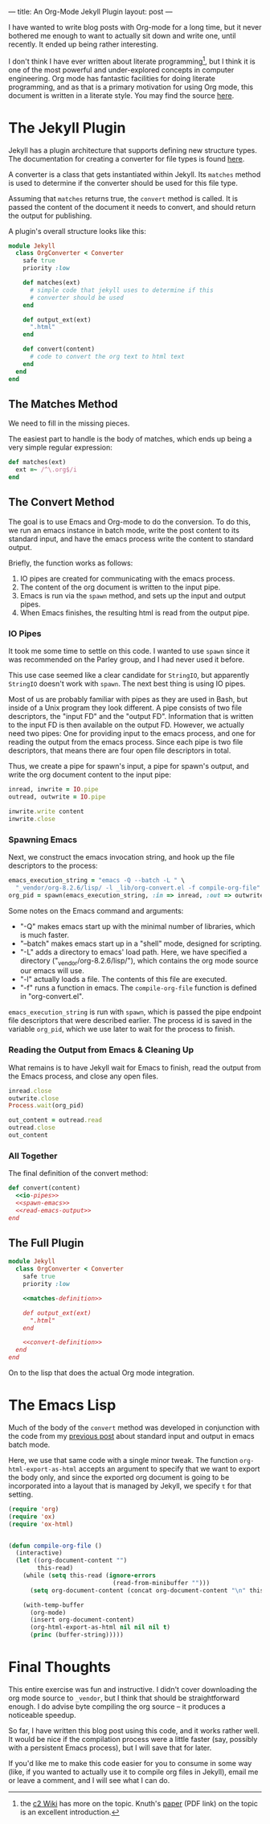 ---
title: An Org-Mode Jekyll Plugin
layout: post
---

I have wanted to write blog posts with Org-mode for a long time, but it
never bothered me enough to want to actually sit down and write one,
until recently. It ended up being rather interesting.

I don't think I have ever written about literate programming[fn:1], but I
think it is one of the most powerful and under-explored concepts in
computer engineering. Org mode has fantastic facilities for doing
literate programming, and as that is a primary motivation for using
Org mode, this document is written in a literate style. You may find
the source [[https://github.com/joelmccracken/joelmccracken.github.com/blob/writing/_posts/2014-05-19-org-mode-jekyll-plugin.org][here]].

[fn:1] the [[http://c2.com/cgi/wiki?LiterateProgramming][c2 Wiki]] has more on the topic. Knuth's [[http://www.literateprogramming.com/knuthweb.pdf][paper]] (PDF link) on
the topic is an excellent introduction.

* The Jekyll Plugin

Jekyll has a plugin architecture that supports defining new structure
types. The documentation for creating a converter for file types is
found [[http://jekyllrb.com/docs/plugins/#converters][here]].


A converter is a class that gets instantiated within Jekyll. Its
~matches~ method is used to determine if the converter should
be used for this file type. 

Assuming that ~matches~ returns true, the ~convert~
method is called. It is passed the content of the document it needs to
convert, and should return the output for publishing. 

A plugin's overall structure looks like this:

#+name: org-converter-plugin-structure
#+BEGIN_SRC ruby
  module Jekyll
    class OrgConverter < Converter
      safe true
      priority :low

      def matches(ext)
        # simple code that jekyll uses to determine if this
        # converter should be used
      end

      def output_ext(ext)
        ".html"
      end

      def convert(content)
        # code to convert the org text to html text
      end
    end
  end
#+END_SRC

** The Matches Method
We need to fill in the missing pieces.

The easiest part to handle is the body of matches, which ends up being
a very simple regular expression:

#+name: matches-definition
#+BEGIN_SRC ruby
      def matches(ext)
        ext =~ /^\.org$/i
      end
#+END_SRC

** The Convert Method

The goal is to use Emacs and Org-mode to do the conversion.
To do this, we run an emacs instance in batch mode, write the post
content to its standard input, and have the emacs process write the
content to standard output.

Briefly, the function works as follows: 
1. IO pipes are created for communicating with the emacs process. 
3. The content of the org document is written to the input pipe.
3. Emacs is run via the ~spawn~ method, and sets up the input
   and output pipes.
3. When Emacs finishes, the resulting html is read from the output
   pipe. 

*** IO Pipes
It took me some time to settle on this code. I wanted to use
~spawn~ since it was recommended on the Parley group, and I
had never used it before.

This use case seemed like a clear candidate for ~StringIO~,
but apparently ~StringIO~ doesn't work with ~spawn~.
The next best thing is using IO pipes.

Most of us are probably familiar with pipes as they are used in Bash,
but inside of a Unix program they look different. A pipe consists of
two file descriptors, the "input FD" and the "output FD". Information
that is written to the input FD is then available on the output
FD. However, we actually need two pipes: One for providing input to
the emacs process, and one for reading the output from the emacs
process. Since each pipe is two file descriptors, that means there are 
four open file descriptors in total.


Thus, we create a pipe for spawn's input, a pipe for spawn's output,
and write the org document content to the input pipe:

#+name: io-pipes
#+BEGIN_SRC ruby
    inread, inwrite = IO.pipe
    outread, outwrite = IO.pipe

    inwrite.write content
    inwrite.close
#+END_SRC

*** Spawning Emacs
Next, we construct the emacs invocation string, and hook up the file
descriptors to the process:

#+name: spawn-emacs
#+BEGIN_SRC ruby 
      emacs_execution_string = "emacs -Q --batch -L " \
        "_vendor/org-8.2.6/lisp/ -l _lib/org-convert.el -f compile-org-file"
      org_pid = spawn(emacs_execution_string, :in => inread, :out => outwrite, :err => :out)
#+END_SRC

Some notes on the Emacs command and arguments:

- "-Q" makes emacs start up with the minimal number of
  libraries, which is much faster.
- "--batch" makes emacs start up in a "shell" mode, designed for
  scripting.
- "-L" adds a directory to emacs' load path. Here, we have specified a
  directory ("_vendor/org-8.2.6/lisp/"), which contains the org mode
  source our emacs will use.
- "-l" actually loads a file. The contents of this file are executed.
- "-f" runs a function in emacs. The ~compile-org-file~
  function is defined in "org-convert.el".

~emacs_execution_string~ is run with ~spawn~, which is
passed the pipe endpoint file descriptors that were described earlier.
The process id is saved in the variable ~org_pid~, which we
use later to wait for the process to finish.
*** Reading the Output from Emacs & Cleaning Up
What remains is to have Jekyll wait for Emacs to finish, read the
output from the Emacs process, and close any open files.

#+name: read-emacs-output
#+BEGIN_SRC ruby
  inread.close
  outwrite.close
  Process.wait(org_pid)

  out_content = outread.read
  outread.close
  out_content
#+END_SRC
*** All Together
The final definition of the convert method:

#+name: convert-definition
#+BEGIN_SRC ruby :noweb yes
  def convert(content)
    <<io-pipes>>
    <<spawn-emacs>>
    <<read-emacs-output>>
  end
#+END_SRC
** The Full Plugin
#+BEGIN_SRC ruby :tangle ../_plugins/org-converter.rb :noweb yes
  module Jekyll
    class OrgConverter < Converter
      safe true
      priority :low

      <<matches-definition>>

      def output_ext(ext)
        ".html"
      end

      <<convert-definition>>
    end
  end
#+END_SRC
On to the lisp that does the actual Org mode integration. 
* The Emacs Lisp
Much of the body of the ~convert~ method was developed in
conjunction with the code from my 
[[../reading-writing-data-in-emacs-stdin-stdout/][previous post]]
about standard input and output in emacs batch mode.

Here, we use that same code with a single minor tweak. 
The function ~org-html-export-as-html~ accepts an argument to specify
that we want to export the body only, and since the exported org
document is going to be incorporated into a layout that is managed by
Jekyll, we specify ~t~ for that setting.

#+BEGIN_SRC emacs-lisp :tangle ../_lib/org-convert.el
  (require 'org)
  (require 'ox)
  (require 'ox-html)


  (defun compile-org-file ()
    (interactive)
    (let ((org-document-content "")
          this-read)
      (while (setq this-read (ignore-errors
                               (read-from-minibuffer "")))
        (setq org-document-content (concat org-document-content "\n" this-read)))
      
      (with-temp-buffer
        (org-mode)
        (insert org-document-content)
        (org-html-export-as-html nil nil nil t)
        (princ (buffer-string)))))
#+END_SRC
* Final Thoughts

This entire exercise was fun and instructive. I didn't cover
downloading the org mode source to ~_vendor~, but I think that should
be straightforward enough. I do advise byte compiling the org source
-- it produces a noticeable speedup. 


So far, I have written this blog post using this code, and it
works rather well. It would be nice if the compilation process were a
little faster (say, possibly with a persistent Emacs process), but
I will save that for later.

If you'd like me to make this code easier for you to consume in some
way (like, if you wanted to actually use it to compile org files in
Jekyll), email me or leave a comment, and I will see what I can do.
